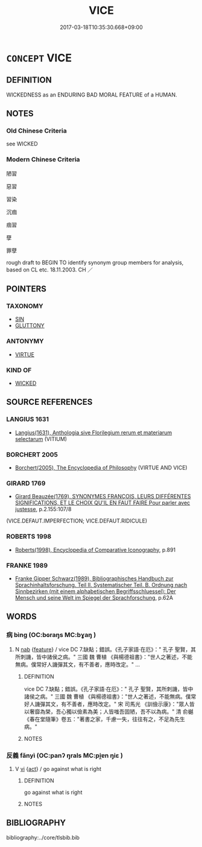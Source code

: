 # -*- mode: mandoku-tls-view -*-
#+TITLE: VICE
#+DATE: 2017-03-18T10:35:30.668+09:00        
#+STARTUP: content
* =CONCEPT= VICE
:PROPERTIES:
:CUSTOM_ID: uuid-d1bd7eaf-5991-49fa-8897-775a4097e69f
:SYNONYM+:  IMMORALITY
:SYNONYM+:  WRONGDOING
:SYNONYM+:  WICKEDNESS
:SYNONYM+:  BADNESS
:SYNONYM+:  EVIL
:SYNONYM+:  INIQUITY
:SYNONYM+:  VILLAINY
:SYNONYM+:  CORRUPTION
:SYNONYM+:  MISCONDUCT
:SYNONYM+:  MISDEEDS
:SYNONYM+:  SIN
:SYNONYM+:  SINFULNESS
:SYNONYM+:  UNGODLINESS
:SYNONYM+:  DEPRAVITY
:SYNONYM+:  DEGENERACY
:SYNONYM+:  DISSOLUTION
:SYNONYM+:  DISSIPATION
:SYNONYM+:  DEBAUCHERY
:SYNONYM+:  DECADENCE
:SYNONYM+:  LECHERY
:SYNONYM+:  PERVERSION
:SYNONYM+:  CRIME
:SYNONYM+:  TRANSGRESSION
:SYNONYM+:  FORMAL TURPITUDE
:TR_ZH: 惡習
:END:
** DEFINITION

WICKEDNESS as an ENDURING BAD MORAL FEATURE of a HUMAN.

** NOTES

*** Old Chinese Criteria
see WICKED

*** Modern Chinese Criteria
陋習

惡習

習染

沉痼

痼習

孽

罪孽

rough draft to BEGIN TO identify synonym group members for analysis, based on CL etc. 18.11.2003. CH ／

** POINTERS
*** TAXONOMY
 - [[tls:concept:SIN][SIN]]
 - [[tls:concept:GLUTTONY][GLUTTONY]]

*** ANTONYMY
 - [[tls:concept:VIRTUE][VIRTUE]]

*** KIND OF
 - [[tls:concept:WICKED][WICKED]]

** SOURCE REFERENCES
*** LANGIUS 1631
 - [[cite:LANGIUS-1631][Langius(1631), Anthologia sive Florilegium rerum et materiarum selectarum]] (VITIUM)
*** BORCHERT 2005
 - [[cite:BORCHERT-2005][Borchert(2005), The Encyclopedia of Philosophy]] (VIRTUE AND VICE)
*** GIRARD 1769
 - [[cite:GIRARD-1769][Girard Beauzée(1769), SYNONYMES FRANÇOIS, LEURS DIFFÉRENTES SIGNIFICATIONS, ET LE CHOIX QU'IL EN FAUT FAIRE Pour parler avec justesse]], p.2.155:107/8
 (VICE.DEFAUT.IMPERFECTION; VICE.DEFAUT.RIDICULE)
*** ROBERTS 1998
 - [[cite:ROBERTS-1998][Roberts(1998), Encyclopedia of Comparative Iconography]], p.891

*** FRANKE 1989
 - [[cite:FRANKE-1989][Franke Gipper Schwarz(1989), Bibliographisches Handbuch zur Sprachinhaltsforschung. Teil II. Systematischer Teil. B. Ordnung nach Sinnbezirken (mit einem alphabetischen Begriffsschluessel): Der Mensch und seine Welt im Spiegel der Sprachforschung]], p.62A

** WORDS
   :PROPERTIES:
   :VISIBILITY: children
   :END:
*** 病 bìng (OC:bɢraŋs MC:bɣaŋ )
:PROPERTIES:
:CUSTOM_ID: uuid-74c91a04-524c-4531-ac77-39f758f88c86
:Char+: 病(104,5/10) 
:GY_IDS+: uuid-6c29c438-4dd4-4c3d-8aa9-f29ee5fbf4eb
:PY+: bìng     
:OC+: bɢraŋs     
:MC+: bɣaŋ     
:END: 
**** N [[tls:syn-func::#uuid-76be1df4-3d73-4e5f-bbc2-729542645bc8][nab]] {[[tls:sem-feat::#uuid-4e92cef6-5753-4eed-a76b-7249c223316f][feature]]} / vice DC 7.缺點；錯誤。《孔子家語·在厄》：" 孔子 聖賢，其所刺譏，皆中諸侯之病。" 三國  魏  曹植 《與楊德祖書》："世人之著述，不能無病。僕常好人譏彈其文，有不善者，應時改定。" ...
:PROPERTIES:
:CUSTOM_ID: uuid-9493796b-418b-499d-98f0-c3cd8110f002
:END:
****** DEFINITION

vice DC 7.缺點；錯誤。《孔子家語·在厄》：" 孔子 聖賢，其所刺譏，皆中諸侯之病。" 三國  魏  曹植 《與楊德祖書》："世人之著述，不能無病。僕常好人譏彈其文，有不善者，應時改定。" 宋  司馬光 《訓儉示康》："眾人皆以奢靡為榮，吾心獨以儉素為美；人皆嗤吾固陋，吾不以為病。" 清  俞樾 《春在堂隨筆》卷五："著書之家，千慮一失，往往有之，不足為先生病。"

****** NOTES

*** 反義 fǎnyì (OC:panʔ ŋrals MC:pi̯ɐn ŋiɛ )
:PROPERTIES:
:CUSTOM_ID: uuid-5a4e555e-a9c3-45d4-858e-83c393961141
:Char+: 反(29,2/4) 義(123,7/13) 
:GY_IDS+: uuid-0f61b452-d458-4047-a533-8bf1a63b9cb3 uuid-4099ae98-eafb-492c-976b-92e725ce4b02
:PY+: fǎn yì    
:OC+: panʔ ŋrals    
:MC+: pi̯ɐn ŋiɛ    
:END: 
**** V [[tls:syn-func::#uuid-c20780b3-41f9-491b-bb61-a269c1c4b48f][vi]] {[[tls:sem-feat::#uuid-f55cff2f-f0e3-4f08-a89c-5d08fcf3fe89][act]]} / go against what is right
:PROPERTIES:
:CUSTOM_ID: uuid-d883660f-9e58-4a7d-87f5-7fab9ec49a41
:END:
****** DEFINITION

go against what is right

****** NOTES

** BIBLIOGRAPHY
bibliography:../core/tlsbib.bib
